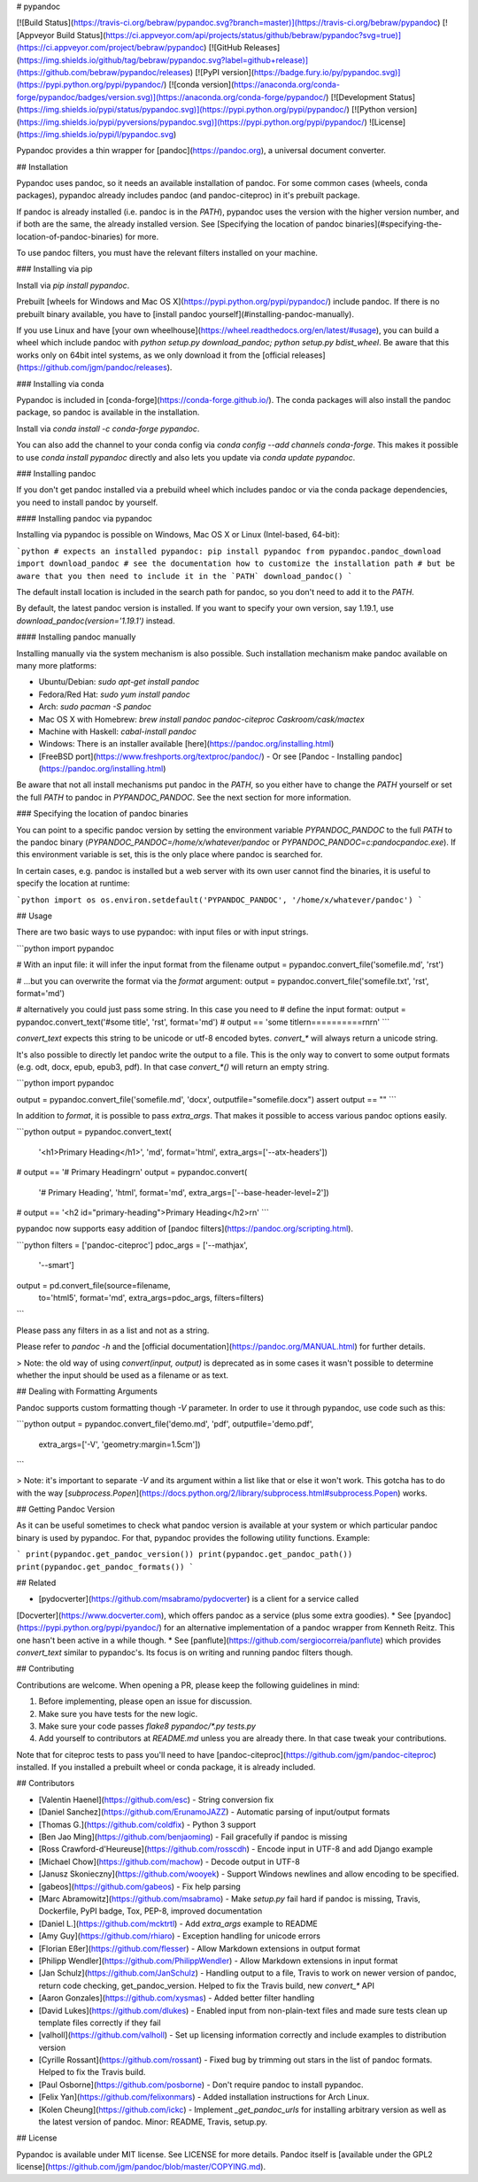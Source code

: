 # pypandoc

[![Build Status](https://travis-ci.org/bebraw/pypandoc.svg?branch=master)](https://travis-ci.org/bebraw/pypandoc)
[![Appveyor Build Status](https://ci.appveyor.com/api/projects/status/github/bebraw/pypandoc?svg=true)](https://ci.appveyor.com/project/bebraw/pypandoc)
[![GitHub Releases](https://img.shields.io/github/tag/bebraw/pypandoc.svg?label=github+release)](https://github.com/bebraw/pypandoc/releases)
[![PyPI version](https://badge.fury.io/py/pypandoc.svg)](https://pypi.python.org/pypi/pypandoc/)
[![conda version](https://anaconda.org/conda-forge/pypandoc/badges/version.svg)](https://anaconda.org/conda-forge/pypandoc/)
[![Development Status](https://img.shields.io/pypi/status/pypandoc.svg)](https://pypi.python.org/pypi/pypandoc/)
[![Python version](https://img.shields.io/pypi/pyversions/pypandoc.svg)](https://pypi.python.org/pypi/pypandoc/)
![License](https://img.shields.io/pypi/l/pypandoc.svg)

Pypandoc provides a thin wrapper for [pandoc](https://pandoc.org), a universal
document converter.

## Installation

Pypandoc uses pandoc, so it needs an available installation of pandoc. For some common cases
(wheels, conda packages), pypandoc already includes pandoc (and pandoc-citeproc) in it's
prebuilt package.

If pandoc is already installed (i.e. pandoc is in the `PATH`), pypandoc uses the version with the
higher version number, and if both are the same, the already installed version. See [Specifying the location of pandoc binaries](#specifying-the-location-of-pandoc-binaries) for more.

To use pandoc filters, you must have the relevant filters installed on your machine.

### Installing via pip

Install via `pip install pypandoc`.

Prebuilt [wheels for Windows and Mac OS X](https://pypi.python.org/pypi/pypandoc/) include
pandoc. If there is no prebuilt binary available, you have to
[install pandoc yourself](#installing-pandoc-manually).

If you use Linux and have [your own wheelhouse](https://wheel.readthedocs.org/en/latest/#usage),
you can build a wheel which include pandoc with
`python setup.py download_pandoc; python setup.py bdist_wheel`. Be aware that this works only
on 64bit intel systems, as we only download it from the
[official releases](https://github.com/jgm/pandoc/releases).

### Installing via conda

Pypandoc is included in [conda-forge](https://conda-forge.github.io/). The conda packages will
also install the pandoc package, so pandoc is available in the installation.

Install via `conda install -c conda-forge pypandoc`.

You can also add the channel to your conda config via
`conda config --add channels conda-forge`. This makes it possible to
use `conda install pypandoc` directly and also lets you update via `conda update pypandoc`.

### Installing pandoc

If you don't get pandoc installed via a prebuild wheel which includes pandoc or via the
conda package dependencies, you need to install pandoc by yourself.

#### Installing pandoc via pypandoc

Installing via pypandoc is possible on Windows, Mac OS X or Linux (Intel-based, 64-bit):

```python
# expects an installed pypandoc: pip install pypandoc
from pypandoc.pandoc_download import download_pandoc
# see the documentation how to customize the installation path
# but be aware that you then need to include it in the `PATH`
download_pandoc()
```

The default install location is included in the search path for pandoc, so you
don't need to add it to the `PATH`.

By default, the latest pandoc version is installed. If you want to specify your own version, say 1.19.1, use `download_pandoc(version='1.19.1')` instead.

#### Installing pandoc manually

Installing manually via the system mechanism is also possible. Such installation mechanism
make pandoc available on many more platforms:

- Ubuntu/Debian: `sudo apt-get install pandoc`
- Fedora/Red Hat: `sudo yum install pandoc`
- Arch: `sudo pacman -S pandoc`
- Mac OS X with Homebrew: `brew install pandoc pandoc-citeproc Caskroom/cask/mactex`
- Machine with Haskell: `cabal-install pandoc`
- Windows: There is an installer available
  [here](https://pandoc.org/installing.html)
- [FreeBSD port](https://www.freshports.org/textproc/pandoc/)
  - Or see [Pandoc - Installing pandoc](https://pandoc.org/installing.html)

Be aware that not all install mechanisms put pandoc in the `PATH`, so you either
have to change the `PATH` yourself or set the full `PATH` to pandoc in
`PYPANDOC_PANDOC`. See the next section for more information.

### Specifying the location of pandoc binaries

You can point to a specific pandoc version by setting the environment variable
`PYPANDOC_PANDOC` to the full `PATH` to the pandoc binary
(`PYPANDOC_PANDOC=/home/x/whatever/pandoc` or `PYPANDOC_PANDOC=c:\pandoc\pandoc.exe`).
If this environment variable is set, this is the only place where pandoc is searched for.

In certain cases, e.g. pandoc is installed but a web server with its own user
cannot find the binaries, it is useful to specify the location at runtime:

```python
import os
os.environ.setdefault('PYPANDOC_PANDOC', '/home/x/whatever/pandoc')
```

## Usage

There are two basic ways to use pypandoc: with input files or with input
strings.


```python
import pypandoc

# With an input file: it will infer the input format from the filename
output = pypandoc.convert_file('somefile.md', 'rst')

# ...but you can overwrite the format via the `format` argument:
output = pypandoc.convert_file('somefile.txt', 'rst', format='md')

# alternatively you could just pass some string. In this case you need to
# define the input format:
output = pypandoc.convert_text('#some title', 'rst', format='md')
# output == 'some title\r\n==========\r\n\r\n'
```

`convert_text` expects this string to be unicode or utf-8 encoded bytes. `convert_*` will always
return a unicode string.

It's also possible to directly let pandoc write the output to a file. This is the only way to
convert to some output formats (e.g. odt, docx, epub, epub3, pdf). In that case `convert_*()` will
return an empty string.

```python
import pypandoc

output = pypandoc.convert_file('somefile.md', 'docx', outputfile="somefile.docx")
assert output == ""
```

In addition to `format`, it is possible to pass `extra_args`.
That makes it possible to access various pandoc options easily.

```python
output = pypandoc.convert_text(
    '<h1>Primary Heading</h1>',
    'md', format='html',
    extra_args=['--atx-headers'])
# output == '# Primary Heading\r\n'
output = pypandoc.convert(
    '# Primary Heading',
    'html', format='md',
    extra_args=['--base-header-level=2'])
# output == '<h2 id="primary-heading">Primary Heading</h2>\r\n'
```

pypandoc now supports easy addition of
[pandoc filters](https://pandoc.org/scripting.html).

```python
filters = ['pandoc-citeproc']
pdoc_args = ['--mathjax',
             '--smart']
output = pd.convert_file(source=filename,
                         to='html5',
                         format='md',
                         extra_args=pdoc_args,
                         filters=filters)
```

Please pass any filters in as a list and not as a string.

Please refer to `pandoc -h` and the
[official documentation](https://pandoc.org/MANUAL.html) for further details.

> Note: the old way of using `convert(input, output)` is deprecated as in some cases it wasn't
possible to determine whether the input should be used as a filename or as text.

## Dealing with Formatting Arguments

Pandoc supports custom formatting though `-V` parameter. In order to use it through
pypandoc, use code such as this:

```python
output = pypandoc.convert_file('demo.md', 'pdf', outputfile='demo.pdf',
  extra_args=['-V', 'geometry:margin=1.5cm'])
```

> Note: it's important to separate `-V` and its argument within a list like that or else
it won't work. This gotcha has to do with the way
[`subprocess.Popen`](https://docs.python.org/2/library/subprocess.html#subprocess.Popen) works.

## Getting Pandoc Version

As it can be useful sometimes to check what pandoc version is available at your system or which
particular pandoc binary is used by pypandoc. For that, pypandoc provides the following
utility functions. Example:

```
print(pypandoc.get_pandoc_version())
print(pypandoc.get_pandoc_path())
print(pypandoc.get_pandoc_formats())
```

## Related

* [pydocverter](https://github.com/msabramo/pydocverter) is a client for a service called
[Docverter](https://www.docverter.com), which offers pandoc as a service (plus some extra goodies).
* See [pyandoc](https://pypi.python.org/pypi/pyandoc/) for an alternative implementation of a pandoc
wrapper from Kenneth Reitz. This one hasn't been active in a while though.
* See [panflute](https://github.com/sergiocorreia/panflute) which provides `convert_text` similar to pypandoc's. Its focus is on writing and running pandoc filters though.

## Contributing

Contributions are welcome. When opening a PR, please keep the following guidelines in mind:

1. Before implementing, please open an issue for discussion.
2. Make sure you have tests for the new logic.
3. Make sure your code passes `flake8 pypandoc/*.py tests.py`
4. Add yourself to contributors at `README.md` unless you are already there. In that case tweak your contributions.

Note that for citeproc tests to pass you'll need to have [pandoc-citeproc](https://github.com/jgm/pandoc-citeproc) installed. If you installed a prebuilt wheel or conda package, it is already included.

## Contributors

* [Valentin Haenel](https://github.com/esc) - String conversion fix
* [Daniel Sanchez](https://github.com/ErunamoJAZZ) - Automatic parsing of input/output formats
* [Thomas G.](https://github.com/coldfix) - Python 3 support
* [Ben Jao Ming](https://github.com/benjaoming) - Fail gracefully if pandoc is missing
* [Ross Crawford-d'Heureuse](https://github.com/rosscdh) - Encode input in UTF-8 and add Django
  example
* [Michael Chow](https://github.com/machow) - Decode output in UTF-8
* [Janusz Skonieczny](https://github.com/wooyek) - Support Windows newlines and allow encoding to
  be specified.
* [gabeos](https://github.com/gabeos) - Fix help parsing
* [Marc Abramowitz](https://github.com/msabramo) - Make `setup.py` fail hard if pandoc is
  missing, Travis, Dockerfile, PyPI badge, Tox, PEP-8, improved documentation
* [Daniel L.](https://github.com/mcktrtl) - Add `extra_args` example to README
* [Amy Guy](https://github.com/rhiaro) - Exception handling for unicode errors
* [Florian Eßer](https://github.com/flesser) - Allow Markdown extensions in output format
* [Philipp Wendler](https://github.com/PhilippWendler) - Allow Markdown extensions in input format
* [Jan Schulz](https://github.com/JanSchulz) - Handling output to a file, Travis to work on newer version of pandoc, return code checking, get_pandoc_version. Helped to fix the Travis build, new `convert_*` API
* [Aaron Gonzales](https://github.com/xysmas) - Added better filter handling
* [David Lukes](https://github.com/dlukes) - Enabled input from non-plain-text files and made sure tests clean up template files correctly if they fail
* [valholl](https://github.com/valholl) - Set up licensing information correctly and include examples to distribution version
* [Cyrille Rossant](https://github.com/rossant) - Fixed bug by trimming out stars in the list of pandoc formats. Helped to fix the Travis build.
* [Paul Osborne](https://github.com/posborne) - Don't require pandoc to install pypandoc.
* [Felix Yan](https://github.com/felixonmars) - Added installation instructions for Arch Linux.
* [Kolen Cheung](https://github.com/ickc) - Implement `_get_pandoc_urls` for installing arbitrary version as well as the latest version of pandoc. Minor: README, Travis, setup.py.

## License

Pypandoc is available under MIT license. See LICENSE for more details. Pandoc itself is [available under the GPL2 license](https://github.com/jgm/pandoc/blob/master/COPYING.md).


